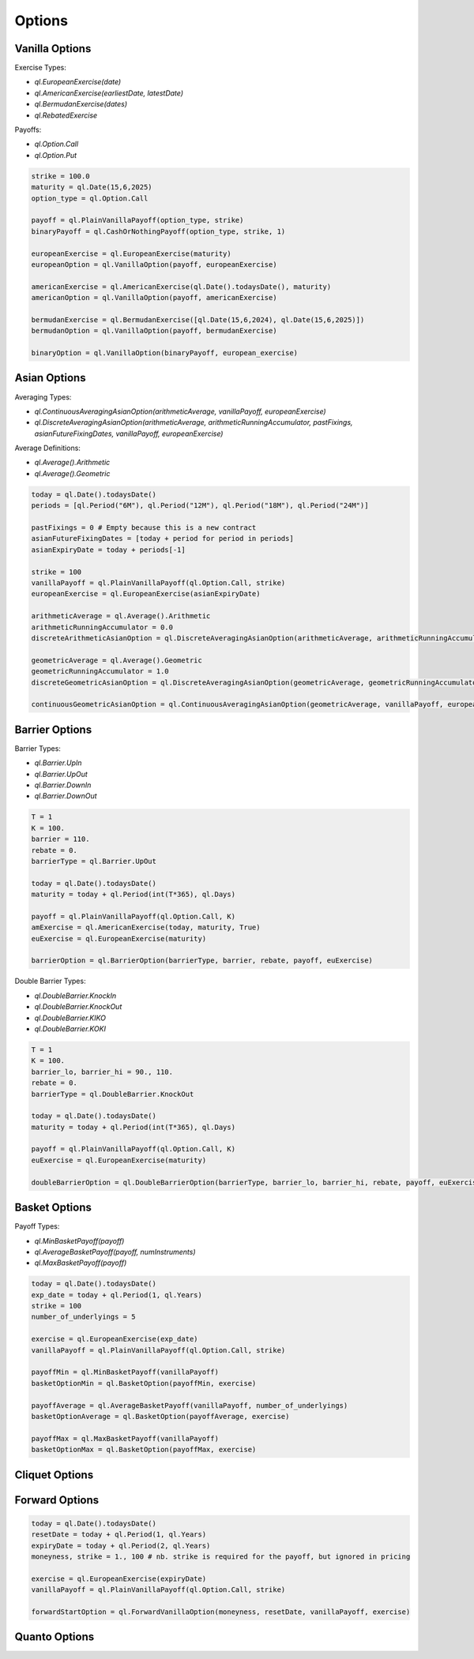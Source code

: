 Options
#######

Vanilla Options
***************

.. function:: ql.VanillaOption(payoff, europeanExercise)

Exercise Types:

- `ql.EuropeanExercise(date)`
- `ql.AmericanExercise(earliestDate, latestDate)`
- `ql.BermudanExercise(dates)`
- `ql.RebatedExercise`

Payoffs:

- `ql.Option.Call`
- `ql.Option.Put`

.. code-block:: python

  strike = 100.0
  maturity = ql.Date(15,6,2025)
  option_type = ql.Option.Call

  payoff = ql.PlainVanillaPayoff(option_type, strike)
  binaryPayoff = ql.CashOrNothingPayoff(option_type, strike, 1)

  europeanExercise = ql.EuropeanExercise(maturity)
  europeanOption = ql.VanillaOption(payoff, europeanExercise)

  americanExercise = ql.AmericanExercise(ql.Date().todaysDate(), maturity)
  americanOption = ql.VanillaOption(payoff, americanExercise)

  bermudanExercise = ql.BermudanExercise([ql.Date(15,6,2024), ql.Date(15,6,2025)])
  bermudanOption = ql.VanillaOption(payoff, bermudanExercise)

  binaryOption = ql.VanillaOption(binaryPayoff, european_exercise)


Asian Options
*************

.. function:: ql.DiscreteAveragingAsianOption(averageType, runningAccumulator, pastFixings, fixingDates, payoff, exercise)

Averaging Types:

- `ql.ContinuousAveragingAsianOption(arithmeticAverage, vanillaPayoff, europeanExercise)`
- `ql.DiscreteAveragingAsianOption(arithmeticAverage, arithmeticRunningAccumulator, pastFixings, asianFutureFixingDates, vanillaPayoff, europeanExercise)`

Average Definitions:

- `ql.Average().Arithmetic`
- `ql.Average().Geometric`

.. code-block:: python

  today = ql.Date().todaysDate()
  periods = [ql.Period("6M"), ql.Period("12M"), ql.Period("18M"), ql.Period("24M")]

  pastFixings = 0 # Empty because this is a new contract
  asianFutureFixingDates = [today + period for period in periods]
  asianExpiryDate = today + periods[-1]

  strike = 100
  vanillaPayoff = ql.PlainVanillaPayoff(ql.Option.Call, strike)
  europeanExercise = ql.EuropeanExercise(asianExpiryDate)

  arithmeticAverage = ql.Average().Arithmetic
  arithmeticRunningAccumulator = 0.0
  discreteArithmeticAsianOption = ql.DiscreteAveragingAsianOption(arithmeticAverage, arithmeticRunningAccumulator, pastFixings, asianFutureFixingDates, vanillaPayoff, europeanExercise)

  geometricAverage = ql.Average().Geometric
  geometricRunningAccumulator = 1.0
  discreteGeometricAsianOption = ql.DiscreteAveragingAsianOption(geometricAverage, geometricRunningAccumulator, pastFixings, asianFutureFixingDates, vanillaPayoff, europeanExercise)

  continuousGeometricAsianOption = ql.ContinuousAveragingAsianOption(geometricAverage, vanillaPayoff, europeanExercise)

 
Barrier Options
***************

.. function:: ql.BarrierOption(barrierType, barrier, rebate, payoff, exercise)

Barrier Types:

- `ql.Barrier.UpIn`
- `ql.Barrier.UpOut`
- `ql.Barrier.DownIn`
- `ql.Barrier.DownOut`

.. code-block:: python

  T = 1
  K = 100.
  barrier = 110.
  rebate = 0.
  barrierType = ql.Barrier.UpOut

  today = ql.Date().todaysDate()
  maturity = today + ql.Period(int(T*365), ql.Days)

  payoff = ql.PlainVanillaPayoff(ql.Option.Call, K)
  amExercise = ql.AmericanExercise(today, maturity, True)
  euExercise = ql.EuropeanExercise(maturity)

  barrierOption = ql.BarrierOption(barrierType, barrier, rebate, payoff, euExercise)


.. function:: ql.DoubleBarrierOption(barrierType, barrier_lo, barrier_hi, rebate, payoff, exercise)

Double Barrier Types:

- `ql.DoubleBarrier.KnockIn`
- `ql.DoubleBarrier.KnockOut`
- `ql.DoubleBarrier.KIKO`
- `ql.DoubleBarrier.KOKI`

.. code-block:: python

  T = 1
  K = 100.
  barrier_lo, barrier_hi = 90., 110.
  rebate = 0.
  barrierType = ql.DoubleBarrier.KnockOut

  today = ql.Date().todaysDate()
  maturity = today + ql.Period(int(T*365), ql.Days)

  payoff = ql.PlainVanillaPayoff(ql.Option.Call, K)
  euExercise = ql.EuropeanExercise(maturity)

  doubleBarrierOption = ql.DoubleBarrierOption(barrierType, barrier_lo, barrier_hi, rebate, payoff, euExercise)


Basket Options
**************

.. function:: ql.BasketOption(payoff, exercise)

Payoff Types:

- `ql.MinBasketPayoff(payoff)`
- `ql.AverageBasketPayoff(payoff, numInstruments)`
- `ql.MaxBasketPayoff(payoff)`

.. code-block:: python

  today = ql.Date().todaysDate()
  exp_date = today + ql.Period(1, ql.Years)
  strike = 100
  number_of_underlyings = 5

  exercise = ql.EuropeanExercise(exp_date)
  vanillaPayoff = ql.PlainVanillaPayoff(ql.Option.Call, strike)

  payoffMin = ql.MinBasketPayoff(vanillaPayoff)
  basketOptionMin = ql.BasketOption(payoffMin, exercise)

  payoffAverage = ql.AverageBasketPayoff(vanillaPayoff, number_of_underlyings)
  basketOptionAverage = ql.BasketOption(payoffAverage, exercise)

  payoffMax = ql.MaxBasketPayoff(vanillaPayoff)
  basketOptionMax = ql.BasketOption(payoffMax, exercise)


Cliquet Options
***************

Forward Options
***************

.. function:: ql.ForwardVanillaOption(moneyness, resetDate, payoff, exercise)

.. code-block:: python

  today = ql.Date().todaysDate()
  resetDate = today + ql.Period(1, ql.Years)
  expiryDate = today + ql.Period(2, ql.Years)
  moneyness, strike = 1., 100 # nb. strike is required for the payoff, but ignored in pricing

  exercise = ql.EuropeanExercise(expiryDate)
  vanillaPayoff = ql.PlainVanillaPayoff(ql.Option.Call, strike)

  forwardStartOption = ql.ForwardVanillaOption(moneyness, resetDate, vanillaPayoff, exercise)


Quanto Options
**************